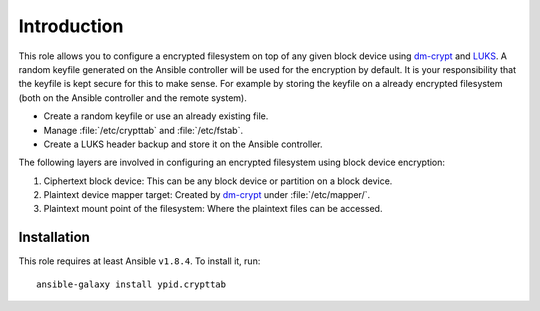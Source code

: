 Introduction
============

This role allows you to configure a encrypted filesystem on top of any given
block device using `dm-crypt`_ and `LUKS`_.  A random keyfile generated on the Ansible
controller will be used for the encryption by default.  It is your
responsibility that the keyfile is kept secure for this to make sense.  For
example by storing the keyfile on a already encrypted filesystem (both on
the Ansible controller and the remote system).

.. _LUKS: https://en.wikipedia.org/wiki/Linux_Unified_Key_Setup
.. _dm-crypt: https://en.wikipedia.org/wiki/Dm-crypt

* Create a random keyfile or use an already existing file.
* Manage :file:`/etc/crypttab` and :file:`/etc/fstab`.
* Create a LUKS header backup and store it on the Ansible controller.

The following layers are involved in configuring an encrypted filesystem using
block device encryption:

#. Ciphertext block device: This can be any block device or partition on a block device.
#. Plaintext device mapper target: Created by `dm-crypt`_ under :file:`/etc/mapper/`.
#. Plaintext mount point of the filesystem: Where the plaintext files can be accessed.


Installation
~~~~~~~~~~~~

This role requires at least Ansible ``v1.8.4``. To install it, run::

    ansible-galaxy install ypid.crypttab

..
 Local Variables:
 mode: rst
 ispell-local-dictionary: "american"
 End:
